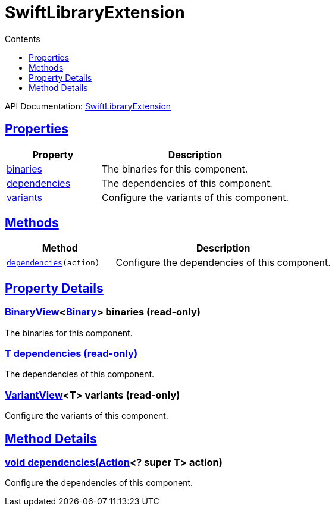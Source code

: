 :toc:
:toclevels: 1
:toc-title: Contents
:icons: font
:idprefix:
:jbake-status: published
:encoding: utf-8
:lang: en-US
:sectanchors: true
:sectlinks: true
:linkattrs: true
= SwiftLibraryExtension
:jbake-type: dsl_chapter
:jbake-tags: user manual, gradle plugin dsl, SwiftLibraryExtension
:jbake-description: Learn about the build language of the SwiftLibraryExtension type.
:jbake-category: Swift types

API Documentation: link:../javadoc/dev/nokee/platform/swift/SwiftLibraryExtension.html[SwiftLibraryExtension]



== Properties



[cols="1,2", options="header", width=100%]
|===
|Property
|Description


|link:#dev.nokee.platform.swift.SwiftLibraryExtension:binaries[binaries]
|The binaries for this component.

|link:#dev.nokee.platform.swift.SwiftLibraryExtension:dependencies[dependencies]
|The dependencies of this component.

|link:#dev.nokee.platform.swift.SwiftLibraryExtension:variants[variants]
|Configure the variants of this component.

|===




== Methods


[cols="1,2", options="header", width=100%]
|===
|Method
|Description


|`link:#dev.nokee.platform.base.DependencyAwareComponent:dependencies-org.gradle.api.Action-[dependencies](action)`
|Configure the dependencies of this component.

|===





== Property Details


[[dev.nokee.platform.swift.SwiftLibraryExtension:binaries]]
=== link:../javadoc/dev/nokee/platform/base/BinaryView.html[BinaryView]<link:../javadoc/dev/nokee/platform/base/Binary.html[Binary]> binaries (read-only)

The binaries for this component.



[[dev.nokee.platform.swift.SwiftLibraryExtension:dependencies]]
=== T dependencies (read-only)

The dependencies of this component.



[[dev.nokee.platform.swift.SwiftLibraryExtension:variants]]
=== link:../javadoc/dev/nokee/platform/base/VariantView.html[VariantView]<T> variants (read-only)

Configure the variants of this component.








== Method Details


[[dev.nokee.platform.base.DependencyAwareComponent:dependencies-org.gradle.api.Action-]]
=== void dependencies(link:https://docs.gradle.org/6.2.1/javadoc/org/gradle/api/Action.html[Action]<? super T> action)

Configure the dependencies of this component.






